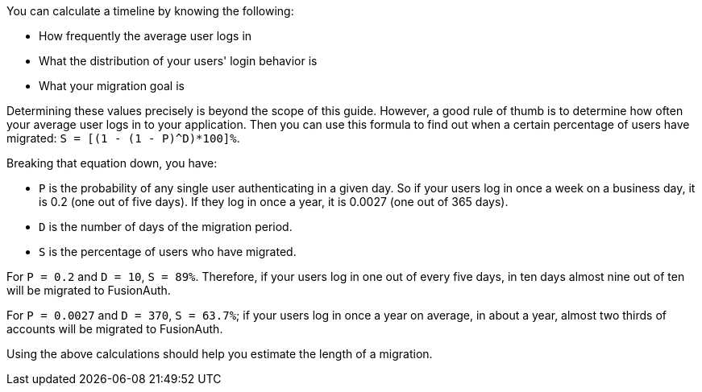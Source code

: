 You can calculate a timeline by knowing the following:

* How frequently the average user logs in
* What the distribution of your users' login behavior is
* What your migration goal is

Determining these values precisely is beyond the scope of this guide. However, a good rule of thumb is to determine how often your average user logs in to your application. Then you can use this formula to find out when a certain percentage of users have migrated: `S = [(1 - (1 - P)^D)*100]%`. 

Breaking that equation down, you have:

* `P` is the probability of any single user authenticating in a given day. So if your users log in once a week on a business day, it is 0.2 (one out of five days). If they log in once a year, it is 0.0027 (one out of 365 days).
* `D` is the number of days of the migration period.
* `S` is the percentage of users who have migrated.

For `P = 0.2` and `D = 10`, `S = 89%`. Therefore, if your users log in one out of every five days, in ten days almost nine out of ten will be migrated to FusionAuth.

For `P = 0.0027` and `D = 370`, `S = 63.7%`; if your users log in once a year on average, in about a year, almost two thirds of accounts will be migrated to FusionAuth.

Using the above calculations should help you estimate the length of a migration.
